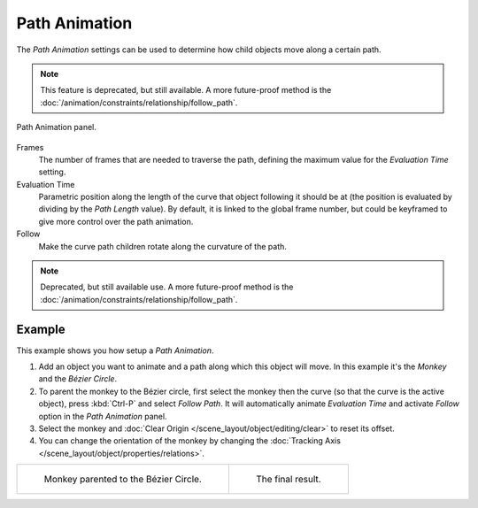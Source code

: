 .. _curve-path-animation:

**************
Path Animation
**************

The *Path Animation* settings can be used to determine how child objects move along a certain path.

.. note::

   This feature is deprecated, but still available.
   A more future-proof method is the :doc:`/animation/constraints/relationship/follow_path`.

.. figure:: /images/modeling_curves_properties_path-animation_panel.png
   :align: center

   Path Animation panel.

Frames
   The number of frames that are needed to traverse the path,
   defining the maximum value for the *Evaluation Time* setting.
Evaluation Time
   Parametric position along the length of the curve that object following it should be at
   (the position is evaluated by dividing by the *Path Length* value).
   By default, it is linked to the global frame number,
   but could be keyframed to give more control over the path animation.
Follow
   Make the curve path children rotate along the curvature of the path.

.. note::

   Deprecated, but still available use.
   A more future-proof method is the :doc:`/animation/constraints/relationship/follow_path`.


Example
=======

This example shows you how setup a *Path Animation*.

#. Add an object you want to animate and a path along which this object will move.
   In this example it's the *Monkey* and the *Bézier Circle*.
#. To parent the monkey to the Bézier circle, first select the monkey then the curve
   (so that the curve is the active object), press :kbd:`Ctrl-P` and select *Follow Path*.
   It will automatically animate *Evaluation Time* and activate *Follow* option
   in the *Path Animation* panel.
#. Select the monkey and
   :doc:`Clear Origin </scene_layout/object/editing/clear>` to reset its offset.
#. You can change the orientation of the monkey by changing
   the :doc:`Tracking Axis </scene_layout/object/properties/relations>`.

.. list-table::

   * - .. figure:: /images/modeling_curves_properties_path-animation_example-1.png

          Monkey parented to the Bézier Circle.

     - .. figure:: /images/modeling_curves_properties_path-animation_example-2.png

          The final result.
